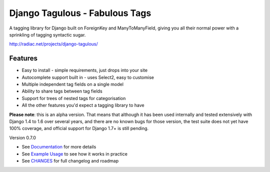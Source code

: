 ===============================
Django Tagulous - Fabulous Tags
===============================

A tagging library for Django built on ForeignKey and ManyToManyField, giving
you all their normal power with a sprinkling of tagging syntactic sugar.

http://radiac.net/projects/django-tagulous/

Features
========

* Easy to install - simple requirements, just drops into your site
* Autocomplete support built in - uses Select2, easy to customise
* Multiple independent tag fields on a single model
* Ability to share tags between tag fields
* Support for trees of nested tags for categorisation
* All the other features you'd expect a tagging library to have

**Please note**: this is an alpha version. That means that although it has been
used internally and tested extensively with Django 1.4 to 1.6 over several
years, and there are no known bugs for those version, the test suite does not
yet have 100% coverage, and official support for Django 1.7+ is still pending.


Version 0.7.0

* See `Documentation <docs/index.rst>`_ for more details
* See `Example Usage <docs/usage.rst>`_ to see how it works in practice
* See `CHANGES <CHANGES>`_ for full changelog and roadmap
